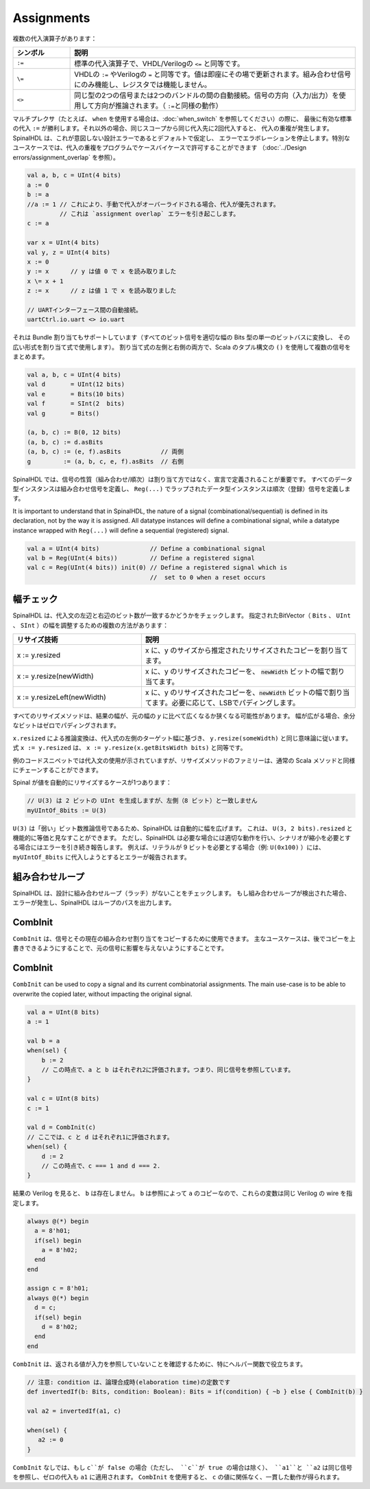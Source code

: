 Assignments
===========

複数の代入演算子があります：

.. list-table::
   :header-rows: 1
   :widths: 1 5

   * - シンボル
     - 説明
   * - ``:=``
     - 標準の代入演算子で、VHDL/Verilogの ``<=`` と同等です。
   * - ``\=``
     - VHDLの ``:=`` やVerilogの ``=`` と同等です。値は即座にその場で更新されます。組み合わせ信号にのみ機能し、レジスタでは機能しません。 
   * - ``<>``
     - 同じ型の2つの信号または2つのバンドルの間の自動接続。信号の方向（入力/出力）を使用して方向が推論されます。（ ``:=``\ と同様の動作）

マルチプレクサ（たとえば、 ``when`` を使用する場合は、:doc:`when_switch` を参照してください）の際に、
最後に有効な標準の代入 ``:=`` が勝利します。それ以外の場合、同じスコープから同じ代入先に2回代入すると、
代入の重複が発生します。SpinalHDL は、これが意図しない設計エラーであるとデフォルトで仮定し、
エラーでエラボレーションを停止します。特別なユースケースでは、代入の重複をプログラムでケースバイケースで許可することができます
（:doc:`../Design errors/assignment_overlap` を参照）。

.. code-block:: scala

   val a, b, c = UInt(4 bits)
   a := 0
   b := a
   //a := 1 // これにより、手動で代入がオーバーライドされる場合、代入が優先されます。
            // これは `assignment overlap` エラーを引き起こします。
   c := a

   var x = UInt(4 bits)
   val y, z = UInt(4 bits)
   x := 0
   y := x      // y は値 0 で x を読み取りました
   x \= x + 1
   z := x      // z は値 1 で x を読み取りました

   // UARTインターフェース間の自動接続。
   uartCtrl.io.uart <> io.uart

それは Bundle 割り当てもサポートしています（すべてのビット信号を適切な幅の Bits 型の単一のビットバスに変換し、
その広い形式を割り当て式で使用します）。 割り当て式の左側と右側の両方で、Scala のタプル構文の ``()`` を使用して複数の信号をまとめます。


.. code-block:: scala

   val a, b, c = UInt(4 bits)
   val d       = UInt(12 bits)
   val e       = Bits(10 bits)
   val f       = SInt(2  bits)
   val g       = Bits()

   (a, b, c) := B(0, 12 bits)
   (a, b, c) := d.asBits
   (a, b, c) := (e, f).asBits           // 両側
   g         := (a, b, c, e, f).asBits  // 右側

SpinalHDL では、信号の性質（組み合わせ/順次）は割り当て方ではなく、宣言で定義されることが重要です。
すべてのデータ型インスタンスは組み合わせ信号を定義し、 ``Reg(...)`` でラップされたデータ型インスタンスは順次（登録）信号を定義します。

It is important to understand that in SpinalHDL, the nature of a signal (combinational/sequential) is defined in its declaration, not by the way it is assigned.
All datatype instances will define a combinational signal, while a datatype instance wrapped with ``Reg(...)`` will define a sequential (registered) signal.

.. code-block:: scala

   val a = UInt(4 bits)              // Define a combinational signal
   val b = Reg(UInt(4 bits))         // Define a registered signal
   val c = Reg(UInt(4 bits)) init(0) // Define a registered signal which is
                                     //  set to 0 when a reset occurs


幅チェック
--------------

SpinalHDL は、代入文の左辺と右辺のビット数が一致するかどうかをチェックします。
指定されたBitVector（ ``Bits`` 、 ``UInt`` 、 ``SInt`` ）の幅を調整するための複数の方法があります：

.. list-table::
   :header-rows: 1
   :widths: 3 5

   * - リサイズ技術
     - 説明
   * - x := y.resized
     - x に、y のサイズから推定されたリサイズされたコピーを割り当てます。
   * - x := y.resize(newWidth)
     - x に、y のリサイズされたコピーを、 :code:`newWidth` ビットの幅で割り当てます。
   * - x := y.resizeLeft(newWidth)
     - x に、y のリサイズされたコピーを、:code:`newWidth` ビットの幅で割り当てます。必要に応じて、LSBでパディングします。

すべてのリサイズメソッドは、結果の幅が、元の幅の `y` に比べて広くなるか狭くなる可能性があります。
幅が広がる場合、余分なビットはゼロでパディングされます。

``x.resized`` による推論変換は、代入式の左側のターゲット幅に基づき、 ``y.resize(someWidth)`` と同じ意味論に従います。
式 ``x := y.resized`` は、 ``x := y.resize(x.getBitsWidth bits)`` と同等です。

例のコードスニペットでは代入文の使用が示されていますが、リサイズメソッドのファミリーは、通常の Scala メソッドと同様にチェーンすることができます。

Spinal が値を自動的にリサイズするケースが1つあります：

.. code-block:: scala

   // U(3) は 2 ビットの UInt を生成しますが、左側（8 ビット）と一致しません
   myUIntOf_8bits := U(3)

``U(3)`` は「弱い」ビット数推論信号であるため、SpinalHDL は自動的に幅を広げます。
これは、 ``U(3, 2 bits).resized`` と機能的に等価と見なすことができます。
ただし、SpinalHDL は必要な場合には適切な動作を行い、シナリオが縮小を必要とする場合にはエラーを引き続き報告します。
例えば、リテラルが 9 ビットを必要とする場合（例: ``U(0x100)`` ）には、 ``myUIntOf_8bits`` に代入しようとするとエラーが報告されます。


組み合わせループ
-------------------

SpinalHDL は、設計に組み合わせループ（ラッチ）がないことをチェックします。
もし組み合わせループが検出された場合、エラーが発生し、SpinalHDL はループのパスを出力します。


CombInit
--------

``CombInit`` は、信号とその現在の組み合わせ割り当てをコピーするために使用できます。
主なユースケースは、後でコピーを上書きできるようにすることで、元の信号に影響を与えないようにすることです。

CombInit
--------

``CombInit`` can be used to copy a signal and its current combinatorial assignments. The main use-case is to be able to overwrite the copied later, without impacting the original signal.

.. code-block:: scala

    val a = UInt(8 bits)
    a := 1

    val b = a
    when(sel) {
        b := 2
        // この時点で、a と b はそれぞれ2に評価されます。つまり、同じ信号を参照しています。
    }

    val c = UInt(8 bits)
    c := 1

    val d = CombInit(c)
    // ここでは、c と d はそれぞれ1に評価されます。
    when(sel) {
        d := 2
        // この時点で、c === 1 and d === 2.
    }

結果の Verilog を見ると、 ``b`` は存在しません。 ``b`` は参照によって ``a`` のコピーなので、これらの変数は同じ Verilog の wire を指定します。

.. code-block:: verilog

    always @(*) begin
      a = 8'h01;
      if(sel) begin
        a = 8'h02;
      end
    end

    assign c = 8'h01;
    always @(*) begin
      d = c;
      if(sel) begin
        d = 8'h02;
      end
    end

``CombInit`` は、返される値が入力を参照していないことを確認するために、特にヘルパー関数で役立ちます。

.. code-block:: scala

    // 注意: condition は、論理合成時(elaboration time)の定数です
    def invertedIf(b: Bits, condition: Boolean): Bits = if(condition) { ~b } else { CombInit(b) }

    val a2 = invertedIf(a1, c)

    when(sel) {
       a2 := 0
    }

``CombInit`` なしでは、もし ``c``が false の場合（ただし、 ``c``が true の場合は除く）、 ``a1``と ``a2`` は同じ信号を参照し、ゼロの代入も ``a1`` に適用されます。
``CombInit`` を使用すると、 ``c`` の値に関係なく、一貫した動作が得られます。
